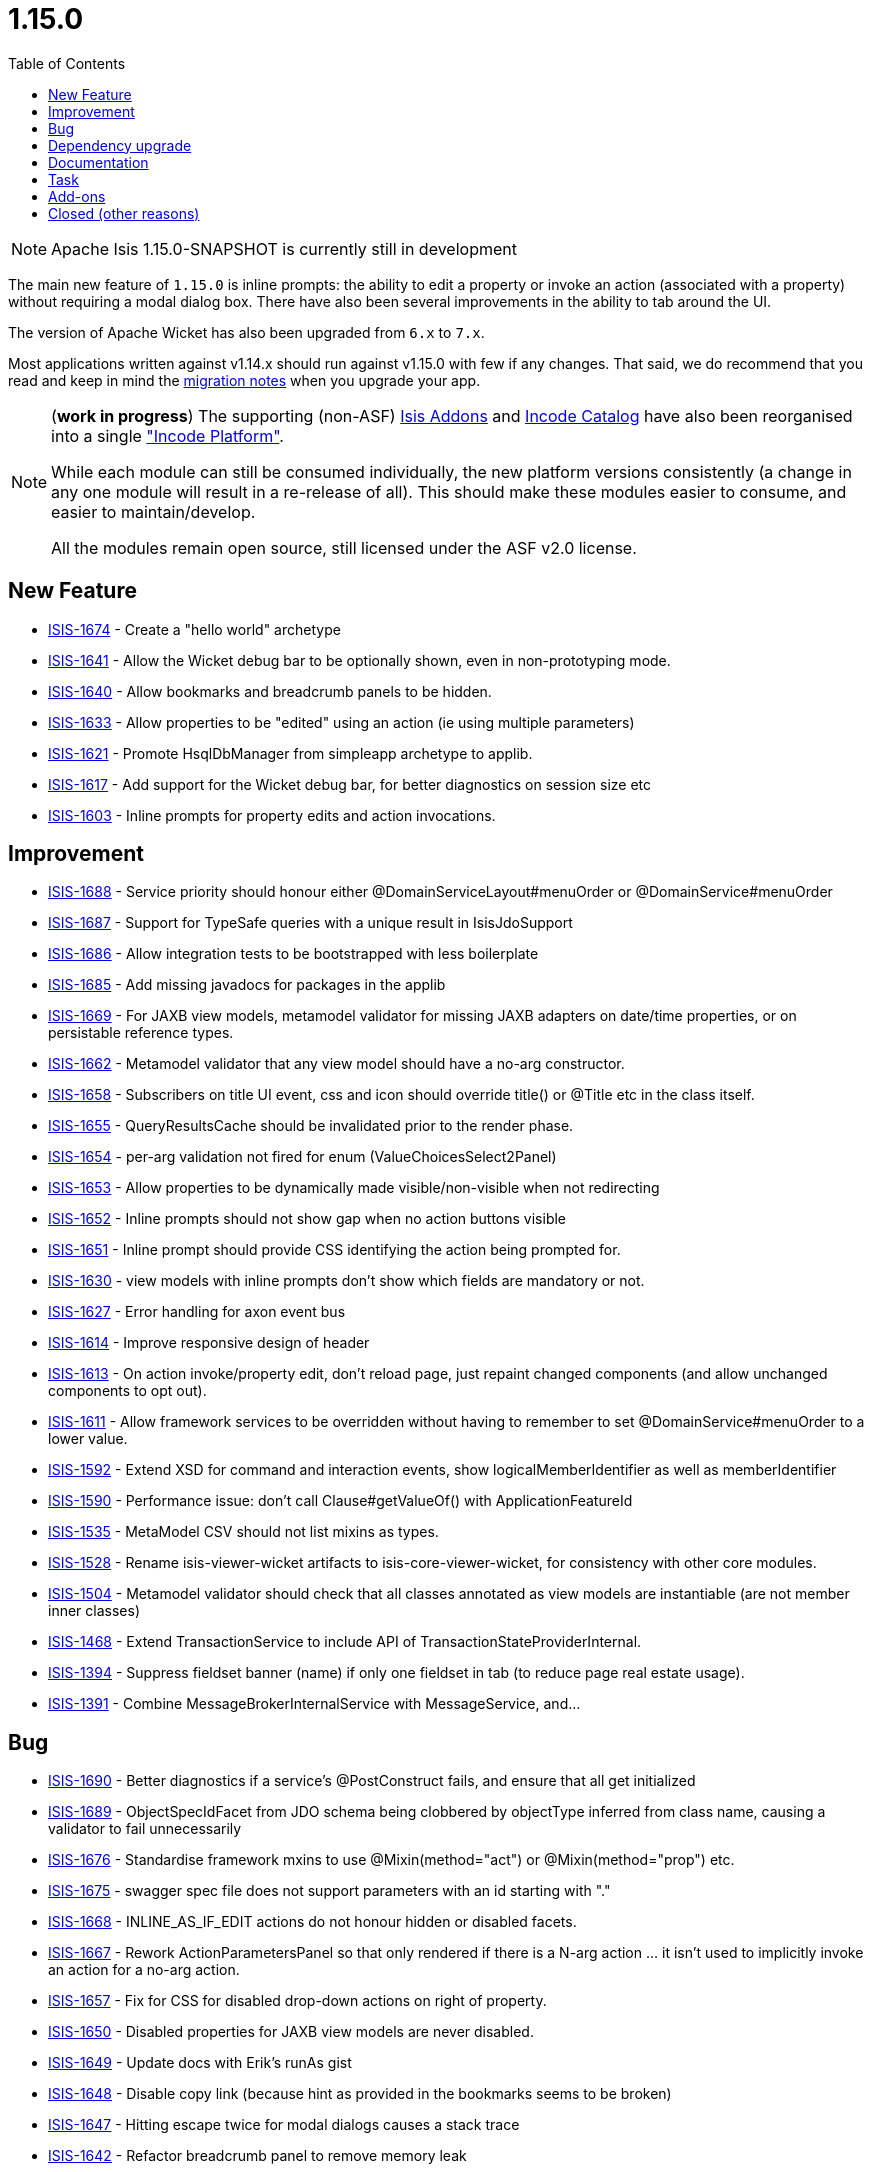 [[_release-notes_1.15.0]]
= 1.15.0
:notice: licensed to the apache software foundation (asf) under one or more contributor license agreements. see the notice file distributed with this work for additional information regarding copyright ownership. the asf licenses this file to you under the apache license, version 2.0 (the "license"); you may not use this file except in compliance with the license. you may obtain a copy of the license at. http://www.apache.org/licenses/license-2.0 . unless required by applicable law or agreed to in writing, software distributed under the license is distributed on an "as is" basis, without warranties or  conditions of any kind, either express or implied. see the license for the specific language governing permissions and limitations under the license.
:_basedir: ../
:_imagesdir: images/
:toc: right


[NOTE]
====
Apache Isis 1.15.0-SNAPSHOT is currently still in development
====


The main new feature of `1.15.0` is inline prompts: the ability to edit a property or invoke an action (associated with a property) without requiring a modal dialog box.
There have also been several improvements in the ability to tab around the UI.

The version of Apache Wicket has also been upgraded from `6.x` to `7.x`.

Most applications written against v1.14.x should run against v1.15.0 with few if any changes.
That said, we do recommend that you read and keep in mind the xref:../migration-notes/migration-notes.adoc#_migration-notes_1.14.0-to-1.15.0[migration notes] when you upgrade your app.

[NOTE]
====
(*work in progress*) The supporting (non-ASF) link:http://isisaddons.org[Isis Addons] and link:http://catalog.incode.org[Incode Catalog] have also been reorganised into a single link:http://platform.incode.org["Incode Platform"].

While each module can still be consumed individually, the new platform versions consistently (a change in any one module will result in a re-release of all).
This should make these modules easier to consume, and easier to maintain/develop.

All the modules remain open source, still licensed under the ASF v2.0 license.
====



== New Feature

* link:https://issues.apache.org/jira/browse/ISIS-1674[ISIS-1674] - Create a "hello world" archetype
* link:https://issues.apache.org/jira/browse/ISIS-1641[ISIS-1641] - Allow the Wicket debug bar to be optionally shown, even in non-prototyping mode.
* link:https://issues.apache.org/jira/browse/ISIS-1640[ISIS-1640] - Allow bookmarks and breadcrumb panels to be hidden.
* link:https://issues.apache.org/jira/browse/ISIS-1633[ISIS-1633] - Allow properties to be "edited" using an action (ie using multiple parameters)
* link:https://issues.apache.org/jira/browse/ISIS-1621[ISIS-1621] - Promote HsqlDbManager from simpleapp archetype to applib.
* link:https://issues.apache.org/jira/browse/ISIS-1617[ISIS-1617] - Add support for the Wicket debug bar, for better diagnostics on session size etc
* link:https://issues.apache.org/jira/browse/ISIS-1603[ISIS-1603] - Inline prompts for property edits and action invocations.


== Improvement

* link:https://issues.apache.org/jira/browse/ISIS-1688[ISIS-1688] - Service priority should honour either @DomainServiceLayout#menuOrder or @DomainService#menuOrder
* link:https://issues.apache.org/jira/browse/ISIS-1687[ISIS-1687] - Support for TypeSafe queries with a unique result in IsisJdoSupport
* link:https://issues.apache.org/jira/browse/ISIS-1686[ISIS-1686] - Allow integration tests to be bootstrapped with less boilerplate
* link:https://issues.apache.org/jira/browse/ISIS-1685[ISIS-1685] - Add missing javadocs for packages in the applib
* link:https://issues.apache.org/jira/browse/ISIS-1669[ISIS-1669] - For JAXB view models, metamodel validator for missing JAXB adapters on date/time properties, or on persistable reference types.
* link:https://issues.apache.org/jira/browse/ISIS-1662[ISIS-1662] - Metamodel validator that any view model should have a no-arg constructor.
* link:https://issues.apache.org/jira/browse/ISIS-1658[ISIS-1658] - Subscribers on title UI event, css and icon should override title() or @Title etc in the class itself.
* link:https://issues.apache.org/jira/browse/ISIS-1655[ISIS-1655] - QueryResultsCache should be invalidated prior to the render phase.
* link:https://issues.apache.org/jira/browse/ISIS-1654[ISIS-1654] - per-arg validation not fired for enum (ValueChoicesSelect2Panel)
* link:https://issues.apache.org/jira/browse/ISIS-1653[ISIS-1653] - Allow properties to be dynamically made visible/non-visible when not redirecting
* link:https://issues.apache.org/jira/browse/ISIS-1652[ISIS-1652] - Inline prompts should not show gap when no action buttons visible
* link:https://issues.apache.org/jira/browse/ISIS-1651[ISIS-1651] - Inline prompt should provide CSS identifying the action being prompted for.
* link:https://issues.apache.org/jira/browse/ISIS-1630[ISIS-1630] - view models with inline prompts don't show which fields are mandatory or not.
* link:https://issues.apache.org/jira/browse/ISIS-1627[ISIS-1627] - Error handling for axon event bus
* link:https://issues.apache.org/jira/browse/ISIS-1614[ISIS-1614] - Improve responsive design of header
* link:https://issues.apache.org/jira/browse/ISIS-1613[ISIS-1613] - On action invoke/property edit, don't reload page, just repaint changed components (and allow unchanged components to opt out).
* link:https://issues.apache.org/jira/browse/ISIS-1611[ISIS-1611] - Allow framework services to be overridden without having to remember to set @DomainService#menuOrder to a lower value.
* link:https://issues.apache.org/jira/browse/ISIS-1592[ISIS-1592] - Extend XSD for command and interaction events, show logicalMemberIdentifier as well as memberIdentifier
* link:https://issues.apache.org/jira/browse/ISIS-1590[ISIS-1590] - Performance issue: don't call Clause#getValueOf() with ApplicationFeatureId
* link:https://issues.apache.org/jira/browse/ISIS-1535[ISIS-1535] - MetaModel CSV should not list mixins as types.
* link:https://issues.apache.org/jira/browse/ISIS-1528[ISIS-1528] - Rename isis-viewer-wicket artifacts to isis-core-viewer-wicket, for consistency with other core modules.
* link:https://issues.apache.org/jira/browse/ISIS-1504[ISIS-1504] - Metamodel validator should check that all classes annotated as view models are instantiable (are not member inner classes)
* link:https://issues.apache.org/jira/browse/ISIS-1468[ISIS-1468] - Extend TransactionService to include API of TransactionStateProviderInternal.
* link:https://issues.apache.org/jira/browse/ISIS-1394[ISIS-1394] - Suppress fieldset banner (name) if only one fieldset in tab (to reduce page real estate usage).
* link:https://issues.apache.org/jira/browse/ISIS-1391[ISIS-1391] - Combine MessageBrokerInternalService with MessageService, and...



== Bug

* link:https://issues.apache.org/jira/browse/ISIS-1690[ISIS-1690] - Better diagnostics if a service's @PostConstruct fails, and ensure that all get initialized
* link:https://issues.apache.org/jira/browse/ISIS-1689[ISIS-1689] - ObjectSpecIdFacet from JDO schema being clobbered by objectType inferred from class name, causing a validator to fail unnecessarily
* link:https://issues.apache.org/jira/browse/ISIS-1676[ISIS-1676] - Standardise framework mxins to use @Mixin(method="act") or @Mixin(method="prop") etc.
* link:https://issues.apache.org/jira/browse/ISIS-1675[ISIS-1675] - swagger spec file does not support parameters with an id starting with "."
* link:https://issues.apache.org/jira/browse/ISIS-1668[ISIS-1668] - INLINE_AS_IF_EDIT actions do not honour hidden or disabled facets.
* link:https://issues.apache.org/jira/browse/ISIS-1667[ISIS-1667] - Rework ActionParametersPanel so that only rendered if there is a N-arg action ... it isn't used to implicitly invoke an action for a no-arg action.
* link:https://issues.apache.org/jira/browse/ISIS-1657[ISIS-1657] - Fix for CSS for disabled drop-down actions on right of property.
* link:https://issues.apache.org/jira/browse/ISIS-1650[ISIS-1650] - Disabled properties for JAXB view models are never disabled.
* link:https://issues.apache.org/jira/browse/ISIS-1649[ISIS-1649] - Update docs with Erik's runAs gist
* link:https://issues.apache.org/jira/browse/ISIS-1648[ISIS-1648] - Disable copy link (because hint as provided in the bookmarks seems to be broken)
* link:https://issues.apache.org/jira/browse/ISIS-1647[ISIS-1647] - Hitting escape twice for modal dialogs causes a stack trace
* link:https://issues.apache.org/jira/browse/ISIS-1642[ISIS-1642] - Refactor breadcrumb panel to remove memory leak
* link:https://issues.apache.org/jira/browse/ISIS-1631[ISIS-1631] - jdoqlFromClause validation error with multi-level inheritance
* link:https://issues.apache.org/jira/browse/ISIS-1626[ISIS-1626] - Confirmation Dialog not shown on no-parameter Menu Actions
* link:https://issues.apache.org/jira/browse/ISIS-1625[ISIS-1625] - Tooltips do not show up on Menu Actions (using the describedAs feature)
* link:https://issues.apache.org/jira/browse/ISIS-1619[ISIS-1619] - Blob/Clob Action results are cached no matter what
* link:https://issues.apache.org/jira/browse/ISIS-1618[ISIS-1618] - Action Button with Confirmation Dialog ignores second shot
* link:https://issues.apache.org/jira/browse/ISIS-1615[ISIS-1615] - Tooltip for Actions not always shown ... @ActionLayout.describedAs
* link:https://issues.apache.org/jira/browse/ISIS-1610[ISIS-1610] - Unable to use space bar to toggle checkboxes.
* link:https://issues.apache.org/jira/browse/ISIS-1609[ISIS-1609] - @Property(editing=ENABLED) not working for some JAXB view model properties.
* link:https://issues.apache.org/jira/browse/ISIS-1608[ISIS-1608] - Error "ConcurrentModificationException" during startup
* link:https://issues.apache.org/jira/browse/ISIS-1607[ISIS-1607] - Swagger HTML doesn't load correctly, missing webjars
* link:https://issues.apache.org/jira/browse/ISIS-1606[ISIS-1606] - Running with bypass authenticator seems to be failing, not looking up class from its 'bypass' alias
* link:https://issues.apache.org/jira/browse/ISIS-1605[ISIS-1605] - When entering / editing LocalDate in UI on Viewmodel the current date is taken instead of entered date
* link:https://issues.apache.org/jira/browse/ISIS-1602[ISIS-1602] - Handle mixins without any NotContributedFacet (assume is contributed as action)
* link:https://issues.apache.org/jira/browse/ISIS-1600[ISIS-1600] - Autocomplete repositories not being used/detected when using an action with a collection parameter
* link:https://issues.apache.org/jira/browse/ISIS-1597[ISIS-1597] - review the buildnumber plugin in the simpleapp archetype
* link:https://issues.apache.org/jira/browse/ISIS-1596[ISIS-1596] - Parameter translations broken ?
* link:https://issues.apache.org/jira/browse/ISIS-1595[ISIS-1595] - Configuration property for JDOQL VARIABLES clause mismatch
* link:https://issues.apache.org/jira/browse/ISIS-1572[ISIS-1572] - RestfulObjects viewer - Service members empty
* link:https://issues.apache.org/jira/browse/ISIS-1551[ISIS-1551] - Problems with startup under certain circumstances
* link:https://issues.apache.org/jira/browse/ISIS-1486[ISIS-1486] - three-way Boolean checkbox doesn't seem to be rendering correctly (shows as two-way only)
* link:https://issues.apache.org/jira/browse/ISIS-1224[ISIS-1224] - drop down box (select2) is orphaned and floats top-right under certain circumstances
* link:https://issues.apache.org/jira/browse/ISIS-1183[ISIS-1183] - Copying a property value in view mode doesn't work in Firefox on Windows


== Dependency upgrade

* link:https://issues.apache.org/jira/browse/ISIS-1353[ISIS-1353] - Upgrade minor dependencies.
* link:https://issues.apache.org/jira/browse/ISIS-1223[ISIS-1223] - Upgrade Wicket to 7.x
* link:https://issues.apache.org/jira/browse/ISIS-1523[ISIS-1523] - Upgrade wicket-bootstrap and related, and revert ISIS-1520


== Documentation

* link:https://issues.apache.org/jira/browse/ISIS-1644[ISIS-1644] - Broken Links
* link:https://issues.apache.org/jira/browse/ISIS-1604[ISIS-1604] - Extend support for SVG (3 additional dependencies, it seems)
* link:https://issues.apache.org/jira/browse/ISIS-1594[ISIS-1594] - Provide an 'edit' button on the isis documentation
* link:https://issues.apache.org/jira/browse/ISIS-1579[ISIS-1579] - Asciidoc Template/Stylesheet issues
* link:https://issues.apache.org/jira/browse/ISIS-1575[ISIS-1575] - Problems with download page



== Task

* link:https://issues.apache.org/jira/browse/ISIS-1521[ISIS-1521] - Release activities for 1.15.0


== Add-ons

Implemented in either the supporting (non-ASF) link:http://isisaddons.org[Isis Addons] or link:http://catalog.incode.org[Incode Catalog].

* link:https://issues.apache.org/jira/browse/ISIS-513[ISIS-513] - [ADDONS] Wicket: Pdf.js display in browser natively


== Closed (other reasons)

The issues below are either not a problem, or have been implemented in previous releases but (for whatever reason) not closed at that time.

* link:https://issues.apache.org/jira/browse/ISIS-1691[ISIS-1691] - [NOT A PROBLEM] Bootstrap paging navigators "pageNumber" failing to render correctly
* link:https://issues.apache.org/jira/browse/ISIS-1661[ISIS-1661] - [NOT A PROBLEM] once selected, doesn't seem to be possible to set a @Nullable parameter that has an autoComplete back to null
* link:https://issues.apache.org/jira/browse/ISIS-1673[ISIS-1673] - [CAN'T REPRODUCE] jdoqlFromClause validator is too strict, does not allow for NOT EXISTS
* link:https://issues.apache.org/jira/browse/ISIS-1467[ISIS-1467] - [INCOMPLETE] Deprecate features/API which are either unused or for which there is a better replacemen
* link:https://issues.apache.org/jira/browse/ISIS-1293[ISIS-1293] - [DUPLICATE] when in prototype mode, have a mechanism to temporarily hide the prototyping menus ... eg for taking screenshots
* link:https://issues.apache.org/jira/browse/ISIS-1034[ISIS-1034] - [WON'T FIX] Support bulk actions that return Blobs and Clobs
* link:https://issues.apache.org/jira/browse/ISIS-511[ISIS-511] - Provide the ability to plugin a dashboard for the Wicket viewer


